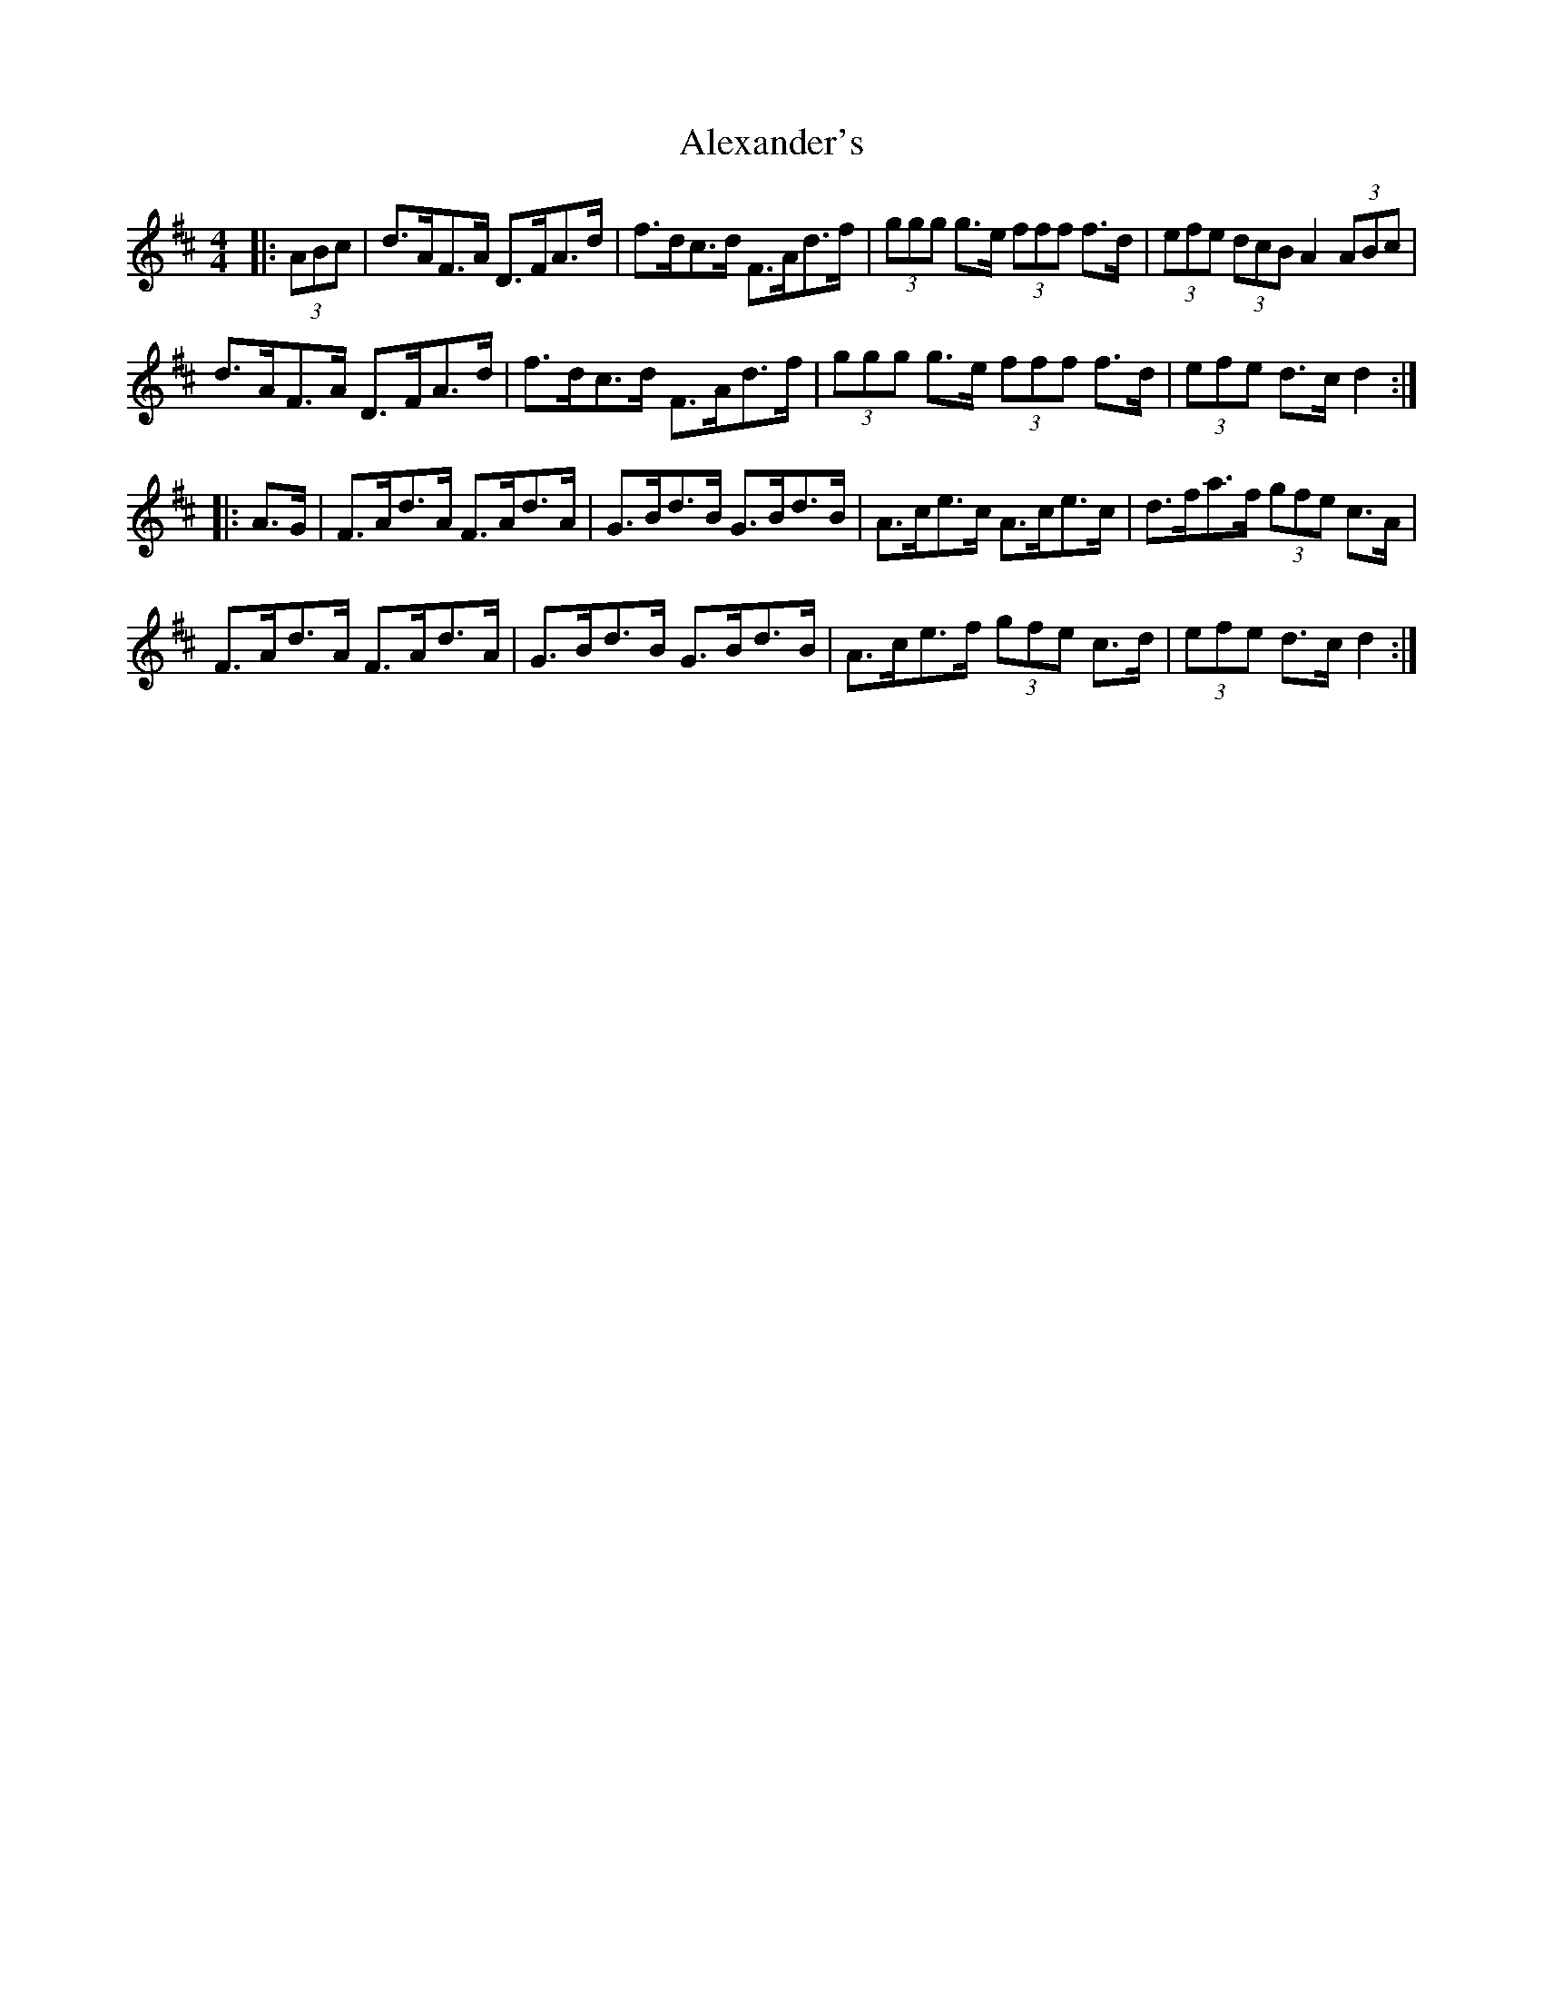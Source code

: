 X: 888
T: Alexander's
R: hornpipe
M: 4/4
K: Dmajor
|:(3ABc|d>AF>A D>FA>d|f>dc>d F>Ad>f|(3ggg g>e (3fff f>d|(3efe (3dcB A2 (3ABc|
d>AF>A D>FA>d|f>dc>d F>Ad>f|(3ggg g>e (3fff f>d|(3efe d>c d2:|
|:A>G|F>Ad>A F>Ad>A|G>Bd>B G>Bd>B|A>ce>c A>ce>c|d>fa>f (3gfe c>A|
F>Ad>A F>Ad>A|G>Bd>B G>Bd>B|A>ce>f (3gfe c>d|(3efe d>c d2:|

